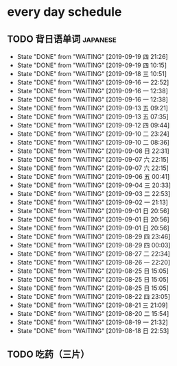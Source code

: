 * every day schedule

** TODO 背日语单词                                                 :japanese:
   DEADLINE: <2019-09-20 五 +1d>
   :PROPERTIES:
   :LAST_REPEAT: [2019-09-19 四 21:26]
   :END:

   - State "DONE"       from "WAITING"    [2019-09-19 四 21:26]
   - State "DONE"       from "WAITING"    [2019-09-19 四 10:15]
   - State "DONE"       from "WAITING"    [2019-09-18 三 10:51]
   - State "DONE"       from "WAITING"    [2019-09-16 一 22:52]
   - State "DONE"       from "WAITING"    [2019-09-16 一 12:38]
   - State "DONE"       from "WAITING"    [2019-09-16 一 12:38]
   - State "DONE"       from "WAITING"    [2019-09-13 五 09:21]
   - State "DONE"       from "WAITING"    [2019-09-13 五 07:35]
   - State "DONE"       from "WAITING"    [2019-09-12 四 09:44]
   - State "DONE"       from "WAITING"    [2019-09-10 二 23:24]
   - State "DONE"       from "WAITING"    [2019-09-10 二 08:36]
   - State "DONE"       from "WAITING"    [2019-09-08 日 22:31]
   - State "DONE"       from "WAITING"    [2019-09-07 六 22:15]
   - State "DONE"       from "WAITING"    [2019-09-07 六 22:15]
   - State "DONE"       from "WAITING"    [2019-09-06 五 00:41]
   - State "DONE"       from "WAITING"    [2019-09-04 三 20:33]
   - State "DONE"       from "WAITING"    [2019-09-03 二 22:53]
   - State "DONE"       from "WAITING"    [2019-09-02 一 21:13]
   - State "DONE"       from "WAITING"    [2019-09-01 日 20:56]
   - State "DONE"       from "WAITING"    [2019-09-01 日 20:56]
   - State "DONE"       from "WAITING"    [2019-09-01 日 20:56]
   - State "DONE"       from "WAITING"    [2019-08-29 四 23:46]
   - State "DONE"       from "WAITING"    [2019-08-29 四 00:03]
   - State "DONE"       from "WAITING"    [2019-08-27 二 22:34]
   - State "DONE"       from "WAITING"    [2019-08-26 一 22:20]
   - State "DONE"       from "WAITING"    [2019-08-25 日 15:05]
   - State "DONE"       from "WAITING"    [2019-08-25 日 15:05]
   - State "DONE"       from "WAITING"    [2019-08-25 日 15:05]
   - State "DONE"       from "WAITING"    [2019-08-22 四 23:05]
   - State "DONE"       from "WAITING"    [2019-08-21 三 21:09]
   - State "DONE"       from "WAITING"    [2019-08-20 二 15:54]
   - State "DONE"       from "WAITING"    [2019-08-19 一 21:32]
   - State "DONE"       from "WAITING"    [2019-08-18 日 22:53]

** TODO 吃药（三片）
   DEADLINE: <2019-09-20 五 +1d>
